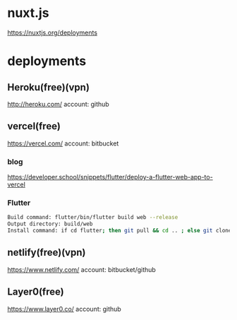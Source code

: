 * nuxt.js
   https://nuxtjs.org/deployments

* deployments
** Heroku(free)(vpn)
   http://heroku.com/
   account: github
   
** vercel(free)
   https://vercel.com/
   account: bitbucket

*** blog   
   https://developer.school/snippets/flutter/deploy-a-flutter-web-app-to-vercel

*** Flutter    
  #+BEGIN_SRC bash
    Build command: flutter/bin/flutter build web --release
    Output directory: build/web
    Install command: if cd flutter; then git pull && cd .. ; else git clone https://github.com/flutter/flutter.git; fi && ls && flutter/bin/flutter doctor && flutter/bin/flutter clean
  #+END_SRC
   
** netlify(free)(vpn)
   https://www.netlify.com/
   account: bitbucket/github

** Layer0(free)
   https://www.layer0.co/
   account: github
   












   



